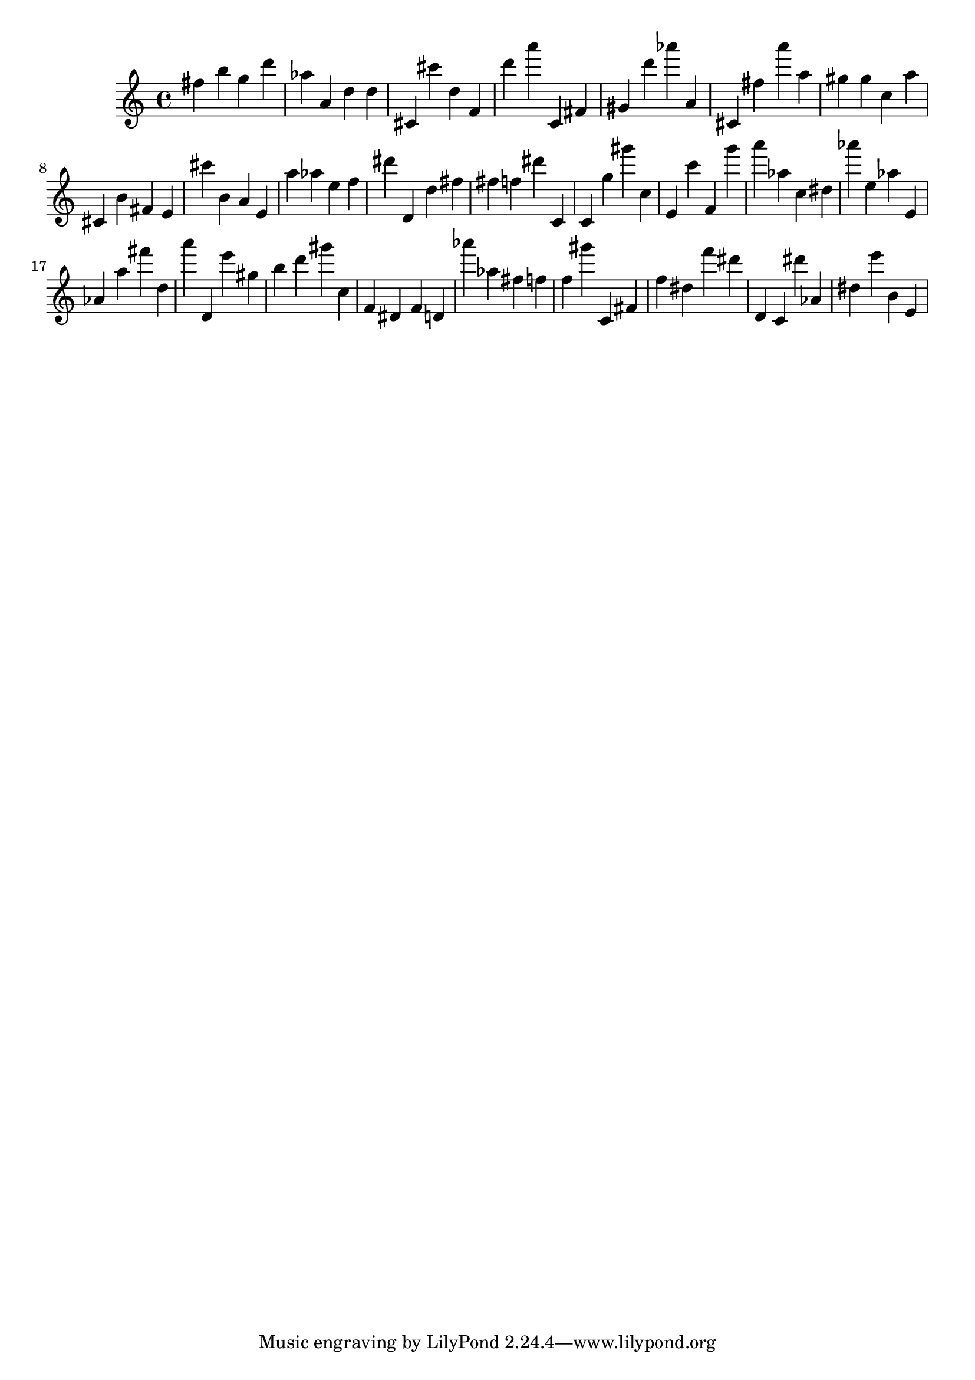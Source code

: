 \version "2.18.2"

\score {

{
\clef treble
fis'' b'' g'' d''' as'' a' d'' d'' cis' cis''' d'' f' d''' a''' c' fis' gis' d''' as''' a' cis' fis'' a''' a'' gis'' gis'' c'' a'' cis' b' fis' e' cis''' b' a' e' a'' as'' e'' f'' dis''' d' d'' fis'' fis'' f'' dis''' c' c' g'' gis''' c'' e' c''' f' g''' a''' as'' c'' dis'' as''' e'' as'' e' as' a'' fis''' d'' a''' d' e''' gis'' b'' d''' gis''' c'' f' dis' f' d' as''' as'' fis'' f'' f'' gis''' c' fis' f'' dis'' f''' dis''' d' c' dis''' as' dis'' e''' b' e' 
}

 \midi { }
 \layout { }
}